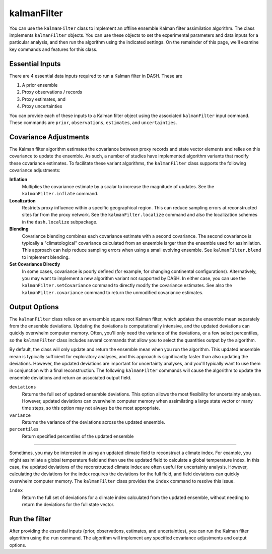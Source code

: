 kalmanFilter
============

You can use the ``kalmanFilter`` class to implement an offline ensemble Kalman filter assimilation algorithm. The class implements ``kalmanFilter`` objects. You can use these objects to set the experimental parameters and data inputs for a particular analysis, and then run the algorithm using the indicated settings. On the remainder of this page, we'll examine key commands and features for this class.


Essential Inputs
----------------
There are 4 essential data inputs required to run a Kalman filter in DASH. These are

1. A prior ensemble
2. Proxy observations / records
3. Proxy estimates, and
4. Proxy uncertainties

You can provide each of these inputs to a Kalman filter object using the associated ``kalmanFilter`` input command. These commands are ``prior``, ``observations``, ``estimates``, and ``uncertainties``.


Covariance Adjustments
----------------------
The Kalman filter algorithm estimates the covariance between proxy records and state vector elements and relies on this covariance to update the ensemble. As such, a number of studies have implemented algorithm variants that modify these covariance estimates. To facilitate these variant algorithms, the ``kalmanFilter`` class supports the following covariance adjustments:

**Inflation**
    Multiplies the covariance estimate by a scalar to increase the magnitude of updates. See the ``kalmanFilter.inflate`` command.

**Localization**
    Restricts proxy influence within a specific geographical region. This can reduce sampling errors at reconstructed sites far from the proxy network. See the ``kalmanFilter.localize`` command and also the localization schemes in the ``dash.localize`` subpackage.

**Blending**
    Covariance blending combines each covariance estimate with a second covariance. The second covariance is typically a "climatological" covariance calculated from an ensemble larger than the ensemble used for assimilation. This approach can help reduce sampling errors when using a small evolving ensemble. See ``kalmanFilter.blend`` to implement blending.

**Set Covariance Directly**
    In some cases, covariance is poorly defined (for example, for changing continental configurations). Alternatively, you may want to implement a new algorithm variant not supported by DASH. In either case, you can use the ``kalmanFilter.setCovariance`` command to directly modify the covariance estimates. See also the ``kalmanFilter.covariance`` command to return the unmodified covariance estimates.


Output Options
--------------
The ``kalmanFilter`` class relies on an ensemble square root Kalman filter, which updates the ensemble mean separately from the ensemble deviations. Updating the deviations is computationally intensive, and the updated deviations can quickly overwhelm computer memory. Often, you'll only need the variance of the deviations, or a few select percentiles, so the ``kalmanFilter`` class includes several commands that allow you to select the quantities output by the algorithm.

By default, the class will only update and return the ensemble mean when you run the algorithm. This updated ensemble mean is typically sufficient for exploratory analyses, and this approach is significantly faster than also updating the deviations. However, the updated deviations are important for uncertainty analyses, and you'll typically want to use them in conjunction with a final reconstruction. The following ``kalmanFilter`` commands will cause the algorithm to update the ensemble deviations and return an associated output field.


``deviations``
    Returns the full set of updated ensemble deviations. This option allows the most flexibility for uncertainty analyses. However, updated deviations can overwhelm computer memory when assimilating a large state vector or many time steps, so this option may not always be the most appropriate.

``variance``
    Returns the variance of the deviations across the updated ensemble.

``percentiles``
    Return specified percentiles of the updated ensemble

----

Sometimes, you may be interested in using an updated climate field to reconstruct a climate index. For example, you might assimilate a global temperature field and then use the updated field to calculate a global temperature index. In this case, the updated deviations of the reconstructed climate index are often useful for uncertainty analysis. However, calculating the deviations for the index requires the deviations for the full field, and field deviations can quickly overwhelm computer memory. The ``kalmanFilter`` class provides the ``index`` command to resolve this issue.

``index``
    Return the full set of deviations for a climate index calculated from the updated ensemble, without needing to return the deviations for the full state vector.


Run the filter
--------------
After providing the essential inputs (prior, observations, estimates, and uncertainties), you can run the Kalman filter algorithm using the ``run`` command. The algorithm will implement any specified covariance adjustments and output options.
